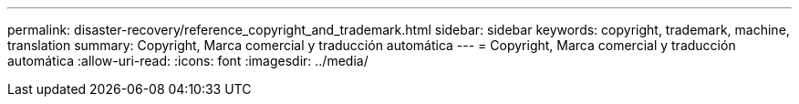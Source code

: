 ---
permalink: disaster-recovery/reference_copyright_and_trademark.html 
sidebar: sidebar 
keywords: copyright, trademark, machine, translation 
summary: Copyright, Marca comercial y traducción automática 
---
= Copyright, Marca comercial y traducción automática
:allow-uri-read: 
:icons: font
:imagesdir: ../media/


